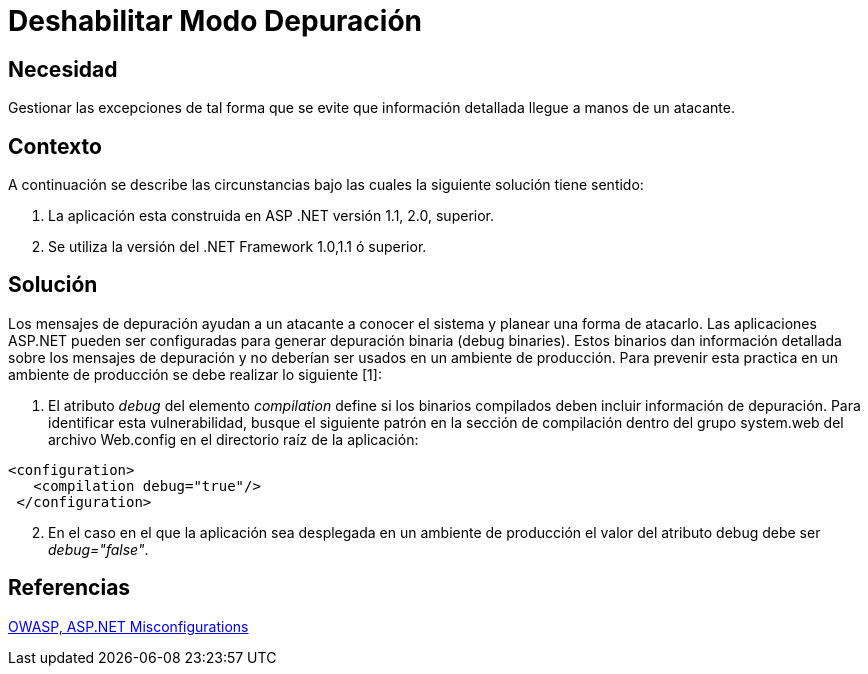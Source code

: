 :slug: kb/aspnet/deshabilitar-modo-depuracion
:eth: no
:category: aspnet
:kb: yes

= Deshabilitar Modo Depuración

== Necesidad

Gestionar las excepciones de tal forma que se evite que información detallada llegue a manos de un atacante.

== Contexto

A continuación se describe las circunstancias bajo las cuales la siguiente solución tiene sentido:

. La aplicación esta construida en ASP .NET versión 1.1, 2.0, superior.
. Se utiliza la versión del .NET Framework 1.0,1.1 ó superior.

== Solución

Los mensajes de depuración ayudan a un atacante a conocer el sistema y planear una forma de atacarlo. Las aplicaciones ASP.NET pueden ser configuradas para generar depuración binaria (debug binaries). Estos binarios dan información detallada sobre los mensajes de depuración y no deberían ser usados en un ambiente de producción. Para prevenir esta practica en un ambiente de producción se debe realizar lo siguiente [1]:

. El atributo _debug_ del elemento _compilation_ define si los binarios compilados deben incluir información de depuración. Para identificar esta vulnerabilidad, busque el siguiente patrón en la sección de compilación dentro del grupo system.web del archivo Web.config en el directorio raíz de la aplicación: 

[source,xml,linenums]
----
<configuration>
   <compilation debug="true"/>
 </configuration>
----

[start = 2]
. En el caso en el que la aplicación sea desplegada en un ambiente de producción el valor del atributo debug debe ser _debug="false"_.

== Referencias

https://cwe.mitre.org/data/definitions/11.html[OWASP, ASP.NET Misconfigurations]